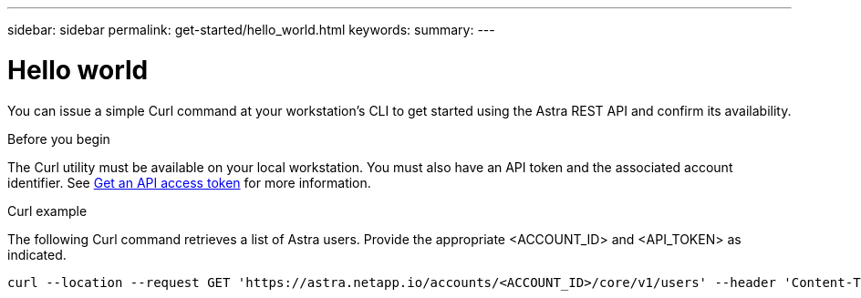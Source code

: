 ---
sidebar: sidebar
permalink: get-started/hello_world.html
keywords:
summary:
---

= Hello world
:hardbreaks:
:nofooter:
:icons: font
:linkattrs:
:imagesdir: ./media/

[.lead]
You can issue a simple Curl command at your workstation’s CLI to get started using the Astra REST API and confirm its availability.

.Before you begin

The Curl utility must be available on your local workstation. You must also have an API token and the associated account identifier. See link:get_api_token.html[Get an API access token] for more information.

.Curl example

The following Curl command retrieves a list of Astra users. Provide the appropriate <ACCOUNT_ID> and <API_TOKEN> as indicated.

[source,curl]
curl --location --request GET 'https://astra.netapp.io/accounts/<ACCOUNT_ID>/core/v1/users' --header 'Content-Type: application/json' --header 'Authorization: Bearer <API_TOKEN>'
